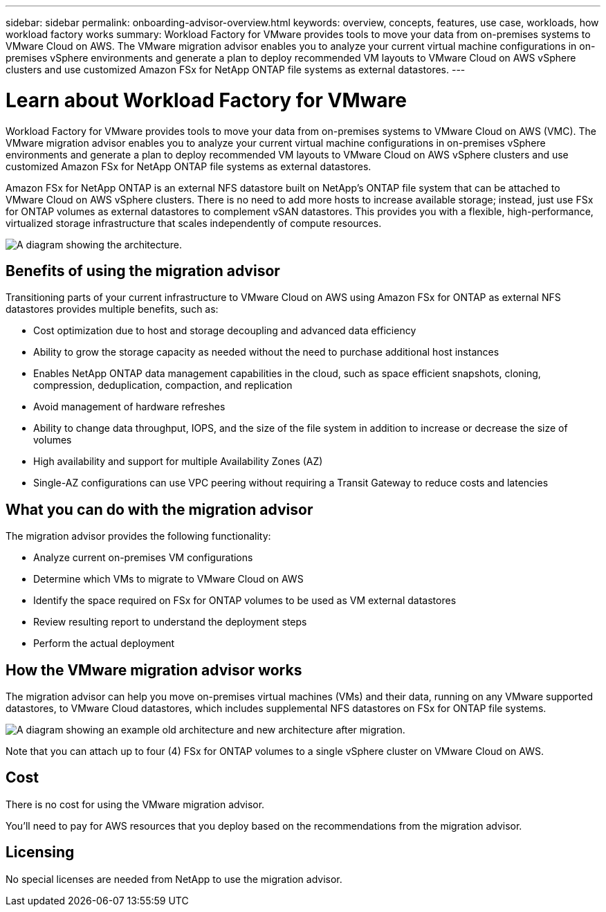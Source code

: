 ---
sidebar: sidebar
permalink: onboarding-advisor-overview.html
keywords: overview, concepts, features, use case, workloads, how workload factory works
summary: Workload Factory for VMware provides tools to move your data from on-premises systems to VMware Cloud on AWS. The VMware migration advisor enables you to analyze your current virtual machine configurations in on-premises vSphere environments and generate a plan to deploy recommended VM layouts to VMware Cloud on AWS vSphere clusters and use customized Amazon FSx for NetApp ONTAP file systems as external datastores.
---

= Learn about Workload Factory for VMware 
:icons: font
:imagesdir: ./media/

[.lead]
Workload Factory for VMware provides tools to move your data from on-premises systems to VMware Cloud on AWS (VMC). The VMware migration advisor enables you to analyze your current virtual machine configurations in on-premises vSphere environments and generate a plan to deploy recommended VM layouts to VMware Cloud on AWS vSphere clusters and use customized Amazon FSx for NetApp ONTAP file systems as external datastores.

Amazon FSx for NetApp ONTAP is an external NFS datastore built on NetApp's ONTAP file system that can be attached to VMware Cloud on AWS vSphere clusters. There is no need to add more hosts to increase available storage; instead, just use FSx for ONTAP volumes as external datastores to complement vSAN datastores. This provides you with a flexible, high-performance, virtualized storage infrastructure that scales independently of compute resources.

image:diagram-vmware-fsx-overview.png[A diagram showing the architecture.]

== Benefits of using the migration advisor

Transitioning parts of your current infrastructure to VMware Cloud on AWS using Amazon FSx for ONTAP as external NFS datastores provides multiple benefits, such as: 

* Cost optimization due to host and storage decoupling and advanced data efficiency
* Ability to grow the storage capacity as needed without the need to purchase additional host instances
* Enables NetApp ONTAP data management capabilities in the cloud, such as space efficient snapshots, cloning, compression, deduplication, compaction, and replication
* Avoid management of hardware refreshes
* Ability to change data throughput, IOPS, and the size of the file system in addition to increase or decrease the size of volumes
* High availability and support for multiple Availability Zones (AZ)
* Single-AZ configurations can use VPC peering without requiring a Transit Gateway to reduce costs and latencies

== What you can do with the migration advisor

The migration advisor provides the following functionality:

* Analyze current on-premises VM configurations
* Determine which VMs to migrate to VMware Cloud on AWS
* Identify the space required on FSx for ONTAP volumes to be used as VM external datastores
* Review resulting report to understand the deployment steps
* Perform the actual deployment

== How the VMware migration advisor works

The migration advisor can help you move on-premises virtual machines (VMs) and their data, running on any VMware supported datastores, to VMware Cloud datastores, which includes supplemental NFS datastores on FSx for ONTAP file systems.

image:diagram-vmware-fsx-old-new.png[A diagram showing an example old architecture and new architecture after migration.]

Note that you can attach up to four (4) FSx for ONTAP volumes to a single vSphere cluster on VMware Cloud on AWS.

== Cost

There is no cost for using the VMware migration advisor.

You'll need to pay for AWS resources that you deploy based on the recommendations from the migration advisor.

== Licensing

No special licenses are needed from NetApp to use the migration advisor.
